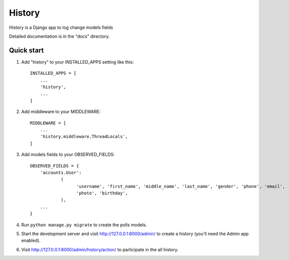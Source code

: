 =======
History
=======

History is a Django app to log change models fields

Detailed documentation is in the "docs" directory.

Quick start
-----------

1. Add "history" to your INSTALLED_APPS setting like this::

    INSTALLED_APPS = [
        ...
        'history',
        ...
    ]

2. Add middleware to your MIDDLEWARE::

    MIDDLEWARE = [
        ...
        'history.middleware.ThreadLocals',
    ]

3. Add models fields to your OBSERVED_FIELDS::

    OBSERVED_FIELDS = {
        'accounts.User':
                (
                      'username', 'first_name', 'middle_name', 'last_name', 'gender', 'phone', 'email',
                      'photo', 'birthday',
                ),
        ...
    }

4. Run ``python manage.py migrate`` to create the polls models.

5. Start the development server and visit http://127.0.0.1:8000/admin/
   to create a history (you'll need the Admin app enabled).

6. Visit http://127.0.0.1:8000/admin/history/action/ to participate in the all history.

